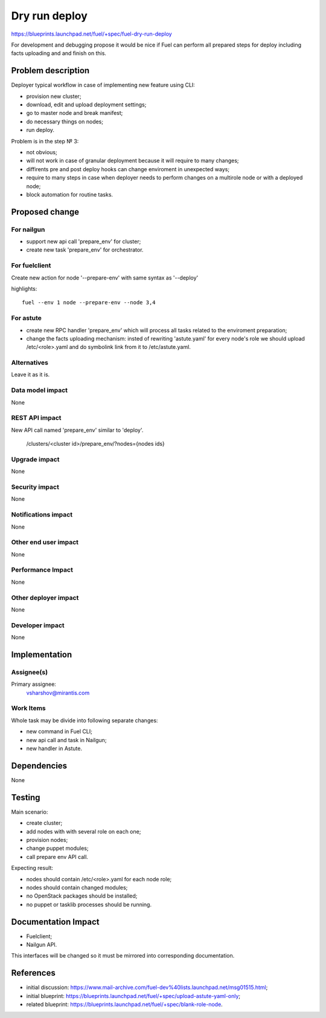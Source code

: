 ==========================
Dry run deploy
==========================

https://blueprints.launchpad.net/fuel/+spec/fuel-dry-run-deploy

For development and debugging propose it would be nice if Fuel can 
perform all prepared steps for deploy including facts uploading and
and finish on this.

Problem description
===================

Deployer typical workflow in case of implementing new feature using CLI:

- provision new cluster;

- download, edit and upload deployment settings;

- go to master node and break manifest;

- do necessary things on nodes;

- run deploy.

Problem is in the step № 3:

* not obvious;

* will not work in case of granular deployment because it will require 
  to many changes;

* diffirents pre and post deploy hooks can change enviroment in 
  unexpected ways;
  
* require to many steps in case when deployer needs to perform changes
  on a multirole node or with a deployed node;
  
* block automation for routine tasks.


Proposed change
===============

For nailgun
-----------

* support new api call 'prepare_env' for cluster;

* create new task 'prepare_env' for orchestrator.

For fuelclient
--------------

Create new action for node '--prepare-env' with same syntax as '--deploy'

highlights::
   
   fuel --env 1 node --prepare-env --node 3,4

For astute
----------

* create new RPC handler 'prepare_env' which will process all tasks 
  related to the enviroment preparation;

* change the facts uploading mechanism: insted of rewriting 'astute.yaml'
  for every node's role we should upload /etc/<role>.yaml and do symbolink
  link from it to /etc/astute.yaml.

Alternatives
------------

Leave it as it is.

Data model impact
-----------------

None

REST API impact
---------------

New API call named 'prepare_env' similar to 'deploy'.

.. highlights::

    /clusters/<cluster id>/prepare_env/?nodes={nodes ids}

Upgrade impact
--------------

None

Security impact
---------------

None

Notifications impact
--------------------

None

Other end user impact
---------------------

None

Performance Impact
------------------

None

Other deployer impact
---------------------

None

Developer impact
----------------

None

Implementation
==============

Assignee(s)
-----------

Primary assignee:
  vsharshov@mirantis.com

Work Items
----------

Whole task may be divide into following separate changes:

* new command in Fuel CLI;

* new api call and task in Nailgun;

* new handler in Astute.

Dependencies
============

None

Testing
=======

Main scenario:

* create cluster;

* add nodes with with several role on each one;

* provision nodes;

* change puppet modules;

* call prepare env API call.

Expecting result:

* nodes should contain /etc/<role>.yaml for each node role;

* nodes should contain changed modules;

* no OpenStack packages should be installed;

* no puppet or tasklib processes should be running.

Documentation Impact
====================

* Fuelclient;

* Nailgun API.

This interfaces will be changed so it must be
mirrored into corresponding documentation.

References
==========

* initial discussion: https://www.mail-archive.com/fuel-dev%40lists.launchpad.net/msg01515.html;
* initial blueprint: https://blueprints.launchpad.net/fuel/+spec/upload-astute-yaml-only;
* related blueprint: https://blueprints.launchpad.net/fuel/+spec/blank-role-node.


